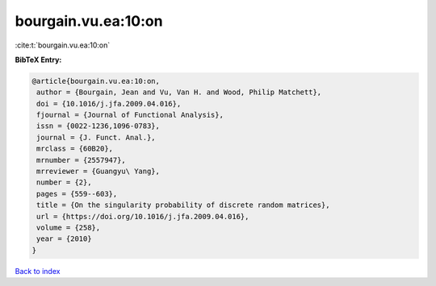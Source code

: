 bourgain.vu.ea:10:on
====================

:cite:t:`bourgain.vu.ea:10:on`

**BibTeX Entry:**

.. code-block:: bibtex

   @article{bourgain.vu.ea:10:on,
    author = {Bourgain, Jean and Vu, Van H. and Wood, Philip Matchett},
    doi = {10.1016/j.jfa.2009.04.016},
    fjournal = {Journal of Functional Analysis},
    issn = {0022-1236,1096-0783},
    journal = {J. Funct. Anal.},
    mrclass = {60B20},
    mrnumber = {2557947},
    mrreviewer = {Guangyu\ Yang},
    number = {2},
    pages = {559--603},
    title = {On the singularity probability of discrete random matrices},
    url = {https://doi.org/10.1016/j.jfa.2009.04.016},
    volume = {258},
    year = {2010}
   }

`Back to index <../By-Cite-Keys.rst>`_

